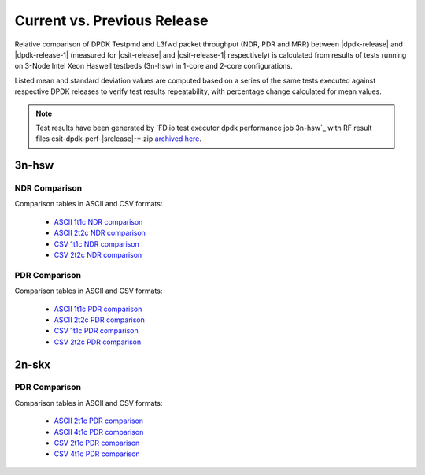 
.. _dpdk_compare_current_vs_previous_release:

Current vs. Previous Release
----------------------------

Relative comparison of DPDK Testpmd and L3fwd packet throughput (NDR,
PDR and MRR) between |dpdk-release| and |dpdk-release-1| (measured for
|csit-release| and |csit-release-1| respectively) is calculated from
results of tests running on 3-Node Intel Xeon Haswell testbeds (3n-hsw)
in 1-core and 2-core configurations.

Listed mean and standard deviation values are computed based on a series
of the same tests executed against respective DPDK releases to verify
test results repeatability, with percentage change calculated for mean
values.

.. note::

    Test results have been generated by
    `FD.io test executor dpdk performance job 3n-hsw`_
    with RF result
    files csit-dpdk-perf-|srelease|-\*.zip
    `archived here <../../_static/archive/>`_.

3n-hsw
~~~~~~

NDR Comparison
``````````````

Comparison tables in ASCII and CSV formats:

  - `ASCII 1t1c NDR comparison <../../_static/dpdk/performance-changes-3n-hsw-1t1c-ndr.txt>`_
  - `ASCII 2t2c NDR comparison <../../_static/dpdk/performance-changes-3n-hsw-2t2c-ndr.txt>`_
  - `CSV 1t1c NDR comparison <../../_static/dpdk/performance-changes-3n-hsw-1t1c-ndr.csv>`_
  - `CSV 2t2c NDR comparison <../../_static/dpdk/performance-changes-3n-hsw-2t2c-ndr.csv>`_

PDR Comparison
``````````````

Comparison tables in ASCII and CSV formats:

  - `ASCII 1t1c PDR comparison <../../_static/dpdk/performance-changes-3n-hsw-1t1c-pdr.txt>`_
  - `ASCII 2t2c PDR comparison <../../_static/dpdk/performance-changes-3n-hsw-2t2c-pdr.txt>`_
  - `CSV 1t1c PDR comparison <../../_static/dpdk/performance-changes-3n-hsw-1t1c-pdr.csv>`_
  - `CSV 2t2c PDR comparison <../../_static/dpdk/performance-changes-3n-hsw-2t2c-pdr.csv>`_

..
    3n-skx
    ~~~~~~

    NDR Comparison
    ``````````````

    Comparison tables in ASCII and CSV formats:

      - `ASCII 2t1c NDR comparison <../../_static/dpdk/performance-changes-3n-skx-2t1c-ndr.txt>`_
      - `ASCII 4t1c NDR comparison <../../_static/dpdk/performance-changes-3n-skx-4t2c-ndr.txt>`_
      - `CSV 2t1c NDR comparison <../../_static/dpdk/performance-changes-3n-skx-2t1c-ndr.csv>`_
      - `CSV 4t1c NDR comparison <../../_static/dpdk/performance-changes-3n-skx-4t2c-ndr.csv>`_

    PDR Comparison
    ``````````````

    Comparison tables in ASCII and CSV formats:

      - `ASCII 2t1c PDR comparison <../../_static/dpdk/performance-changes-3n-skx-2t1c-pdr.txt>`_
      - `ASCII 4t1c PDR comparison <../../_static/dpdk/performance-changes-3n-skx-4t2c-pdr.txt>`_
      - `CSV 2t1c PDR comparison <../../_static/dpdk/performance-changes-3n-skx-2t1c-pdr.csv>`_
      - `CSV 4t1c PDR comparison <../../_static/dpdk/performance-changes-3n-skx-4t2c-pdr.csv>`_

2n-skx
~~~~~~

..
    NDR Comparison
    ``````````````

    Comparison tables in ASCII and CSV formats:

      - `ASCII 2t1c NDR comparison <../../_static/dpdk/performance-changes-2n-skx-2t1c-ndr.txt>`_
      - `ASCII 4t1c NDR comparison <../../_static/dpdk/performance-changes-2n-skx-4t2c-ndr.txt>`_
      - `CSV 2t1c NDR comparison <../../_static/dpdk/performance-changes-2n-skx-2t1c-ndr.csv>`_
      - `CSV 4t1c NDR comparison <../../_static/dpdk/performance-changes-2n-skx-4t2c-ndr.csv>`_

PDR Comparison
``````````````

Comparison tables in ASCII and CSV formats:

  - `ASCII 2t1c PDR comparison <../../_static/dpdk/performance-changes-2n-skx-2t1c-pdr.txt>`_
  - `ASCII 4t1c PDR comparison <../../_static/dpdk/performance-changes-2n-skx-4t2c-pdr.txt>`_
  - `CSV 2t1c PDR comparison <../../_static/dpdk/performance-changes-2n-skx-2t1c-pdr.csv>`_
  - `CSV 4t1c PDR comparison <../../_static/dpdk/performance-changes-2n-skx-4t2c-pdr.csv>`_
